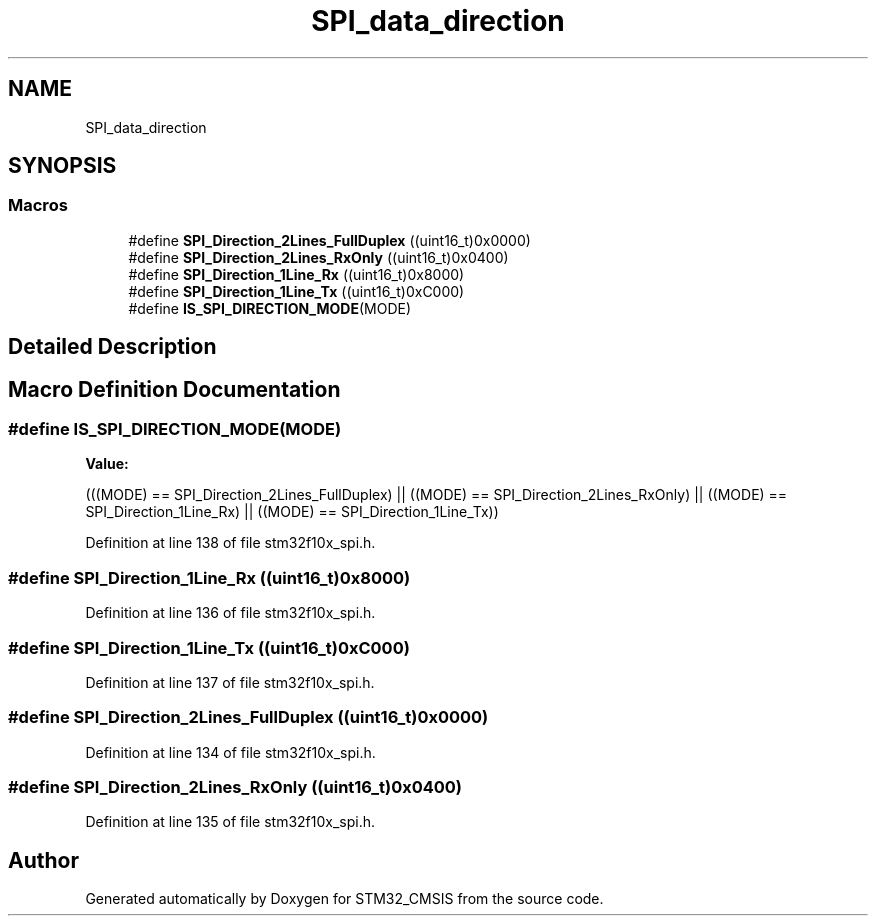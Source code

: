 .TH "SPI_data_direction" 3 "Sun Apr 16 2017" "STM32_CMSIS" \" -*- nroff -*-
.ad l
.nh
.SH NAME
SPI_data_direction
.SH SYNOPSIS
.br
.PP
.SS "Macros"

.in +1c
.ti -1c
.RI "#define \fBSPI_Direction_2Lines_FullDuplex\fP   ((uint16_t)0x0000)"
.br
.ti -1c
.RI "#define \fBSPI_Direction_2Lines_RxOnly\fP   ((uint16_t)0x0400)"
.br
.ti -1c
.RI "#define \fBSPI_Direction_1Line_Rx\fP   ((uint16_t)0x8000)"
.br
.ti -1c
.RI "#define \fBSPI_Direction_1Line_Tx\fP   ((uint16_t)0xC000)"
.br
.ti -1c
.RI "#define \fBIS_SPI_DIRECTION_MODE\fP(MODE)"
.br
.in -1c
.SH "Detailed Description"
.PP 

.SH "Macro Definition Documentation"
.PP 
.SS "#define IS_SPI_DIRECTION_MODE(MODE)"
\fBValue:\fP
.PP
.nf
(((MODE) == SPI_Direction_2Lines_FullDuplex) || \
                                     ((MODE) == SPI_Direction_2Lines_RxOnly) || \
                                     ((MODE) == SPI_Direction_1Line_Rx) || \
                                     ((MODE) == SPI_Direction_1Line_Tx))
.fi
.PP
Definition at line 138 of file stm32f10x_spi\&.h\&.
.SS "#define SPI_Direction_1Line_Rx   ((uint16_t)0x8000)"

.PP
Definition at line 136 of file stm32f10x_spi\&.h\&.
.SS "#define SPI_Direction_1Line_Tx   ((uint16_t)0xC000)"

.PP
Definition at line 137 of file stm32f10x_spi\&.h\&.
.SS "#define SPI_Direction_2Lines_FullDuplex   ((uint16_t)0x0000)"

.PP
Definition at line 134 of file stm32f10x_spi\&.h\&.
.SS "#define SPI_Direction_2Lines_RxOnly   ((uint16_t)0x0400)"

.PP
Definition at line 135 of file stm32f10x_spi\&.h\&.
.SH "Author"
.PP 
Generated automatically by Doxygen for STM32_CMSIS from the source code\&.
